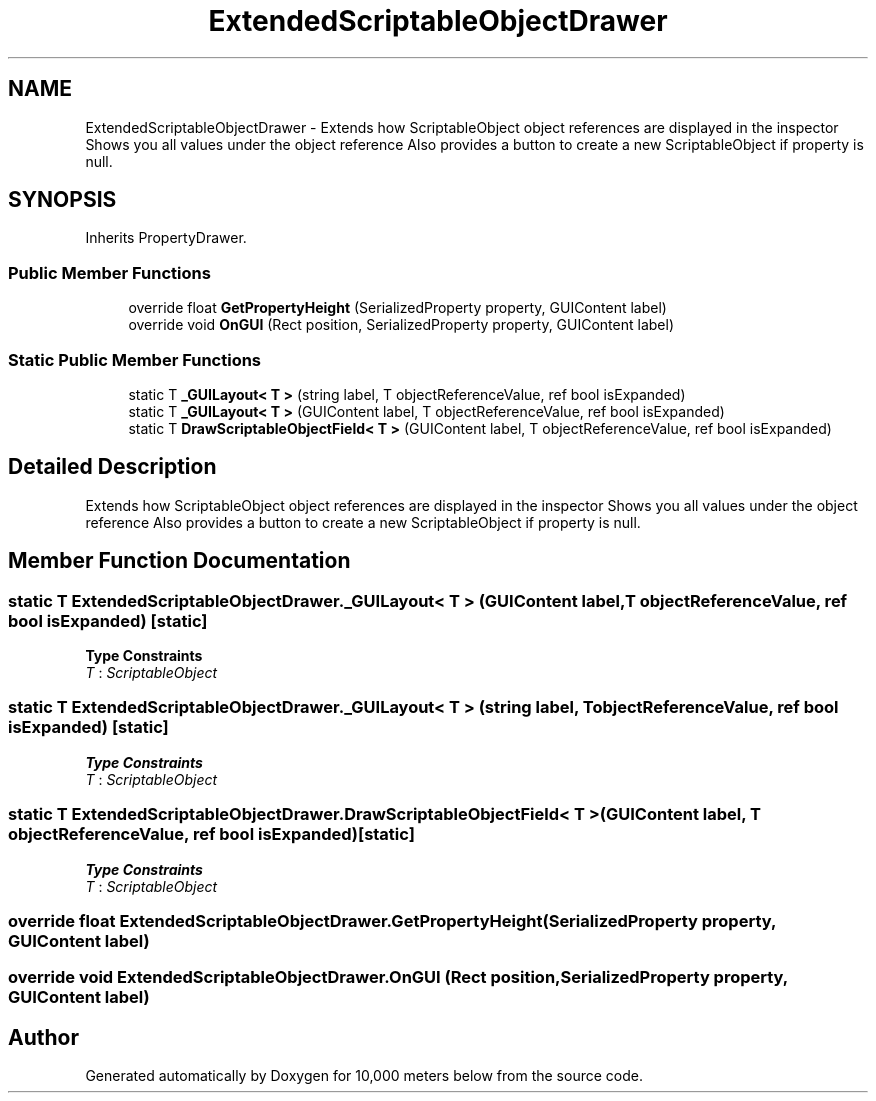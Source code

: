 .TH "ExtendedScriptableObjectDrawer" 3 "Sun Dec 12 2021" "10,000 meters below" \" -*- nroff -*-
.ad l
.nh
.SH NAME
ExtendedScriptableObjectDrawer \- Extends how ScriptableObject object references are displayed in the inspector Shows you all values under the object reference Also provides a button to create a new ScriptableObject if property is null\&.  

.SH SYNOPSIS
.br
.PP
.PP
Inherits PropertyDrawer\&.
.SS "Public Member Functions"

.in +1c
.ti -1c
.RI "override float \fBGetPropertyHeight\fP (SerializedProperty property, GUIContent label)"
.br
.ti -1c
.RI "override void \fBOnGUI\fP (Rect position, SerializedProperty property, GUIContent label)"
.br
.in -1c
.SS "Static Public Member Functions"

.in +1c
.ti -1c
.RI "static T \fB_GUILayout< T >\fP (string label, T objectReferenceValue, ref bool isExpanded)"
.br
.ti -1c
.RI "static T \fB_GUILayout< T >\fP (GUIContent label, T objectReferenceValue, ref bool isExpanded)"
.br
.ti -1c
.RI "static T \fBDrawScriptableObjectField< T >\fP (GUIContent label, T objectReferenceValue, ref bool isExpanded)"
.br
.in -1c
.SH "Detailed Description"
.PP 
Extends how ScriptableObject object references are displayed in the inspector Shows you all values under the object reference Also provides a button to create a new ScriptableObject if property is null\&. 


.SH "Member Function Documentation"
.PP 
.SS "static T ExtendedScriptableObjectDrawer\&._GUILayout< T > (GUIContent label, T objectReferenceValue, ref bool isExpanded)\fC [static]\fP"

.PP
\fBType Constraints\fP
.TP
\fIT\fP : \fIScriptableObject\fP
.SS "static T ExtendedScriptableObjectDrawer\&._GUILayout< T > (string label, T objectReferenceValue, ref bool isExpanded)\fC [static]\fP"

.PP
\fBType Constraints\fP
.TP
\fIT\fP : \fIScriptableObject\fP
.SS "static T ExtendedScriptableObjectDrawer\&.DrawScriptableObjectField< T > (GUIContent label, T objectReferenceValue, ref bool isExpanded)\fC [static]\fP"

.PP
\fBType Constraints\fP
.TP
\fIT\fP : \fIScriptableObject\fP
.SS "override float ExtendedScriptableObjectDrawer\&.GetPropertyHeight (SerializedProperty property, GUIContent label)"

.SS "override void ExtendedScriptableObjectDrawer\&.OnGUI (Rect position, SerializedProperty property, GUIContent label)"


.SH "Author"
.PP 
Generated automatically by Doxygen for 10,000 meters below from the source code\&.
